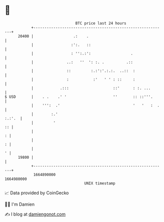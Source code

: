 * 👋

#+begin_example
                                   BTC price last 24 hours                    
               +------------------------------------------------------------+ 
         20400 |                  .:    .                                   | 
               |                 :':.   ::                                  | 
               |                 : '':.:':                  .               | 
               |               ..:   ''  ': :. .          .::               | 
               |               ::         :.:':'.:.:.  ..::  :              | 
               |               :           :'   ' ' : ::     :              | 
               |            .:::                    ::'      : :. ...       | 
   $ USD       |    . .    .' '                     ''       :: ::'''.      | 
               |    ''':  .'                                 '   '   :  .   | 
               |        :.'                                          :.:'.  | 
               |         '                                               :: | 
               |                                                          : | 
               |                                                          : | 
               |                                                          ' | 
         19800 |                                                            | 
               +------------------------------------------------------------+ 
                1664890000                                        1664980000  
                                       UNIX timestamp                         
#+end_example
📈 Data provided by CoinGecko

🧑‍💻 I'm Damien

✍️ I blog at [[https://www.damiengonot.com][damiengonot.com]]
